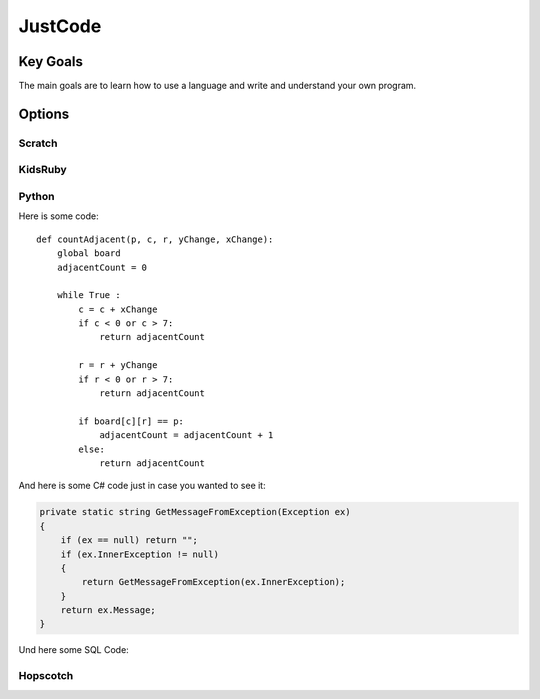 
JustCode
========
Key Goals
-----------
The main goals are to learn how to use a language and write and understand your own program.

Options
-------

Scratch
~~~~~~~

KidsRuby
~~~~~~~~

Python
~~~~~~

Here is some code::

    def countAdjacent(p, c, r, yChange, xChange):
        global board
        adjacentCount = 0

        while True :
            c = c + xChange
            if c < 0 or c > 7:
                return adjacentCount
          
            r = r + yChange
            if r < 0 or r > 7:
                return adjacentCount
            
            if board[c][r] == p:
                adjacentCount = adjacentCount + 1
            else:
                return adjacentCount


And here is some C# code just in case 
you wanted to see it:

.. code-block:: csharp

    private static string GetMessageFromException(Exception ex)
    {
        if (ex == null) return "";
        if (ex.InnerException != null)
        {
            return GetMessageFromException(ex.InnerException);
        }
        return ex.Message;
    }    

Und here some SQL Code:

.. code-block:: sql
    :linenos:

    SELECT * FROM Customers

Hopscotch
~~~~~~~~~


